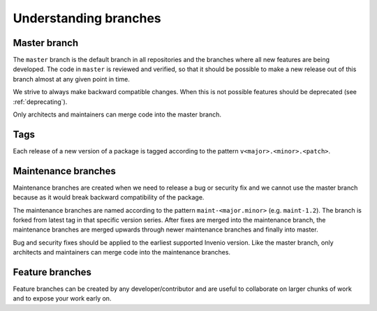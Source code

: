 ..
    This file is part of Invenio.
    Copyright (C) 2017-2018 CERN.

    Invenio is free software; you can redistribute it and/or modify it
    under the terms of the MIT License; see LICENSE file for more details.

Understanding branches
======================

Master branch
-------------
The ``master`` branch is the default branch in all repositories and the
branches where all new features are being developed. The code in ``master`` is
reviewed and verified, so that it should  be possible to make a new release out
of this branch almost at any given point  in time.

We strive to always make backward compatible changes. When this is not possible
features should be deprecated (see :ref:`deprecating`).

Only architects and maintainers can merge code into the master branch.

Tags
----
Each release of a new version of a package is tagged according to the pattern
``v<major>.<minor>.<patch>``.

Maintenance branches
--------------------
Maintenance branches are created when we need to release a bug or security fix
and we cannot use the master branch because as it would break backward
compatibility of the package.

The maintenance branches are named according to the pattern
``maint-<major.minor>`` (e.g. ``maint-1.2``). The branch is forked from latest
tag in that specific version series. After fixes are merged into the
maintenance branch, the maintenance branches are merged upwards through newer
maintenance branches and finally into master.

Bug and security fixes should be applied to the earliest supported Invenio
version. Like the master branch, only architects and maintainers can merge
code into the maintenance branches.

Feature branches
----------------
Feature branches can be created by any developer/contributor and are useful
to collaborate on larger chunks of work and to expose your work early on.
